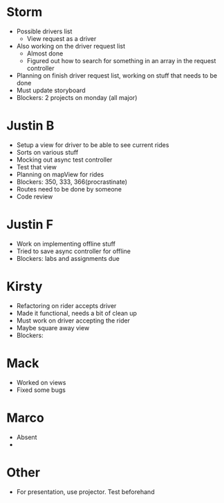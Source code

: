 * Storm
- Possible drivers list
    - View request as a driver
- Also working on the driver request list
    - Almost done
    - Figured out how to search for something in an array in the request
      controller
- Planning on finish driver request list, working on stuff that needs to be
  done
- Must update storyboard
- Blockers: 2 projects on monday (all major)
* Justin B
- Setup a view for driver to be able to see current rides
- Sorts on various stuff
- Mocking out async test controller
- Test that view
- Planning on mapView for rides
- Blockers: 350, 333, 366(procrastinate)
- Routes need to be done by someone 
- Code review
* Justin F
- Work on implementing offline stuff
- Tried to save async controller for offline
- Blockers: labs and assignments due
* Kirsty
- Refactoring on rider accepts driver
- Made it functional, needs a bit of clean up
- Must work on driver accepting the rider
- Maybe square away view
- Blockers:
* Mack
- Worked on views
- Fixed some bugs
* Marco
- Absent
- 
* Other
- For presentation, use projector. Test beforehand
